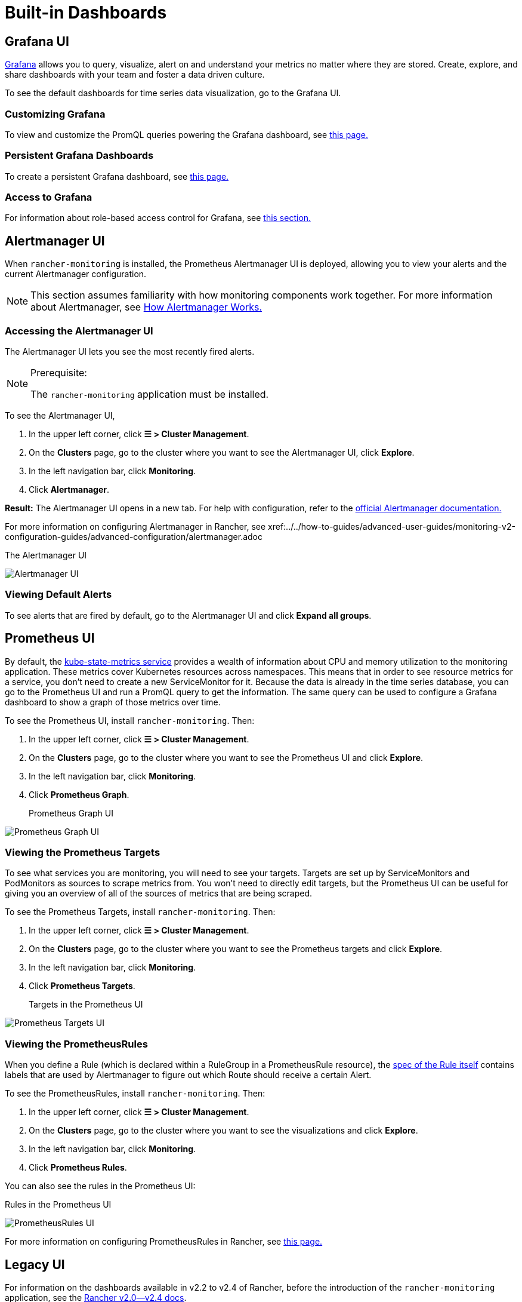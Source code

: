 = Built-in Dashboards

== Grafana UI

https://grafana.com/grafana/[Grafana] allows you to query, visualize, alert on and understand your metrics no matter where they are stored. Create, explore, and share dashboards with your team and foster a data driven culture.

To see the default dashboards for time series data visualization, go to the Grafana UI.

=== Customizing Grafana

To view and customize the PromQL queries powering the Grafana dashboard, see xref:../../how-to-guides/advanced-user-guides/monitoring-alerting-guides/customize-grafana-dashboard.adoc[this page.]

=== Persistent Grafana Dashboards

To create a persistent Grafana dashboard, see xref:../../how-to-guides/advanced-user-guides/monitoring-alerting-guides/create-persistent-grafana-dashboard.adoc[this page.]

=== Access to Grafana

For information about role-based access control for Grafana, see link:rbac-for-monitoring.adoc#role-based-access-control-for-grafana[this section.]

== Alertmanager UI

When `rancher-monitoring` is installed, the Prometheus Alertmanager UI is deployed, allowing you to view your alerts and the current Alertmanager configuration.

[NOTE]
====

This section assumes familiarity with how monitoring components work together. For more information about Alertmanager, see link:how-monitoring-works.adoc#3-how-alertmanager-works[How Alertmanager Works.]
====


=== Accessing the Alertmanager UI

The Alertmanager UI lets you see the most recently fired alerts.

[NOTE]
.Prerequisite:
====

The `rancher-monitoring` application must be installed.
====


To see the Alertmanager UI,

. In the upper left corner, click *☰ > Cluster Management*.
. On the *Clusters* page, go to the cluster where you want to see the Alertmanager UI, click *Explore*.
. In the left navigation bar, click *Monitoring*.
. Click *Alertmanager*.

*Result:* The Alertmanager UI opens in a new tab. For help with configuration, refer to the https://prometheus.io/docs/alerting/latest/alertmanager/[official Alertmanager documentation.]

For more information on configuring Alertmanager in Rancher, see xref:../../how-to-guides/advanced-user-guides/monitoring-v2-configuration-guides/advanced-configuration/alertmanager.adoc[this page.]+++<figcaption>+++The Alertmanager UI+++</figcaption>+++

image:::alertmanager-ui.png[Alertmanager UI]

=== Viewing Default Alerts

To see alerts that are fired by default, go to the Alertmanager UI and click *Expand all groups*.

== Prometheus UI

By default, the https://github.com/kubernetes/kube-state-metrics[kube-state-metrics service] provides a wealth of information about CPU and memory utilization to the monitoring application. These metrics cover Kubernetes resources across namespaces. This means that in order to see resource metrics for a service, you don't need to create a new ServiceMonitor for it. Because the data is already in the time series database, you can go to the Prometheus UI and run a PromQL query to get the information. The same query can be used to configure a Grafana dashboard to show a graph of those metrics over time.

To see the Prometheus UI, install `rancher-monitoring`. Then:

. In the upper left corner, click *☰ > Cluster Management*.
. On the *Clusters* page, go to the cluster where you want to see the Prometheus UI and click *Explore*.
. In the left navigation bar, click *Monitoring*.
. Click *Prometheus Graph*.+++<figcaption>+++Prometheus Graph UI+++</figcaption>+++

image:::prometheus-graph-ui.png[Prometheus Graph UI]

=== Viewing the Prometheus Targets

To see what services you are monitoring, you will need to see your targets. Targets are set up by ServiceMonitors and PodMonitors as sources to scrape metrics from. You won't need to directly edit targets, but the Prometheus UI can be useful for giving you an overview of all of the sources of metrics that are being scraped.

To see the Prometheus Targets, install `rancher-monitoring`. Then:

. In the upper left corner, click *☰ > Cluster Management*.
. On the *Clusters* page, go to the cluster where you want to see the Prometheus targets and click *Explore*.
. In the left navigation bar, click *Monitoring*.
. Click *Prometheus Targets*.+++<figcaption>+++Targets in the Prometheus UI+++</figcaption>+++

image:::prometheus-targets-ui.png[Prometheus Targets UI]

=== Viewing the PrometheusRules

When you define a Rule (which is declared within a RuleGroup in a PrometheusRule resource), the https://github.com/prometheus-operator/prometheus-operator/blob/master/Documentation/api.md#rule[spec of the Rule itself] contains labels that are used by Alertmanager to figure out which Route should receive a certain Alert.

To see the PrometheusRules, install `rancher-monitoring`. Then:

. In the upper left corner, click *☰ > Cluster Management*.
. On the *Clusters* page, go to the cluster where you want to see the visualizations and click *Explore*.
. In the left navigation bar, click *Monitoring*.
. Click *Prometheus Rules*.

You can also see the rules in the Prometheus UI:+++<figcaption>+++Rules in the Prometheus UI+++</figcaption>+++

image:::prometheus-rules-ui.png[PrometheusRules UI]

For more information on configuring PrometheusRules in Rancher, see xref:../../how-to-guides/advanced-user-guides/monitoring-v2-configuration-guides/advanced-configuration/prometheusrules.adoc[this page.]

== Legacy UI

For information on the dashboards available in v2.2 to v2.4 of Rancher, before the introduction of the `rancher-monitoring` application, see the xref:/versioned_docs/version-2.0-2.4/explanations/integrations-in-rancher/cluster-monitoring/viewing-metrics.adoc[Rancher v2.0--v2.4 docs].
